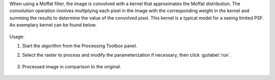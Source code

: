 When using a Moffat filter, the image is convolved with a kernel that approximates the Moffat distribution. The convolution operation involves multiplying each pixel in the image with the corresponding weight in the kernel and summing the results to determine the value of the convolved pixel. This kernel is a typical model for a seeing limited PSF. An exemplary kernel can be found below.

    .. figure:: ../../processing_algorithms_includes/convolution__morphology_and_filtering/img/ricker_kernel.png
       :align: center


Usage:

1. Start the algorithm from the Processing Toolbox panel.

2. Select the raster to process  and modify the parameterization if necessary, then click :guilabel:`run`.

    .. figure:: ../../processing_algorithms_includes/convolution__morphology_and_filtering/img/moffat_filter_interface.png
       :align: center

3. Processed image in comparison to the original.

    .. figure:: ../../processing_algorithms_includes/convolution__morphology_and_filtering/img/moffat_filter_result.png
       :align: center